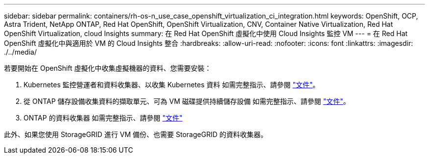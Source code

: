 ---
sidebar: sidebar 
permalink: containers/rh-os-n_use_case_openshift_virtualization_ci_integration.html 
keywords: OpenShift, OCP, Astra Trident, NetApp ONTAP, Red Hat OpenShift, OpenShift Virtualization, CNV, Container Native Virtualization, Red Hat OpenShift Virtualization, cloud Insights 
summary: 在 Red Hat OpenShift 虛擬化中使用 Cloud Insights 監控 VM 
---
= 在 Red Hat OpenShift 虛擬化中與適用於 VM 的 Cloud Insights 整合
:hardbreaks:
:allow-uri-read: 
:nofooter: 
:icons: font
:linkattrs: 
:imagesdir: ./../media/


若要開始在 OpenShift 虛擬化中收集虛擬機器的資料、您需要安裝：

. Kubernetes 監控營運者和資料收集器、以收集 Kubernetes 資料
如需完整指示、請參閱 link:https://docs.netapp.com/us-en/cloudinsights/task_config_telegraf_agent_k8s.html["文件"]。
. 從 ONTAP 儲存設備收集資料的擷取單元、可為 VM 磁碟提供持續儲存設備
如需完整指示、請參閱 link:https://docs.netapp.com/us-en/cloudinsights/task_getting_started_with_cloud_insights.html["文件"]。
. ONTAP 的資料收集器
如需完整指示、請參閱 link:https://docs.netapp.com/us-en/cloudinsights/task_getting_started_with_cloud_insights.html#configure-the-data-collector-infrastructure["文件"]


此外、如果您使用 StorageGRID 進行 VM 備份、也需要 StorageGRID 的資料收集器。
